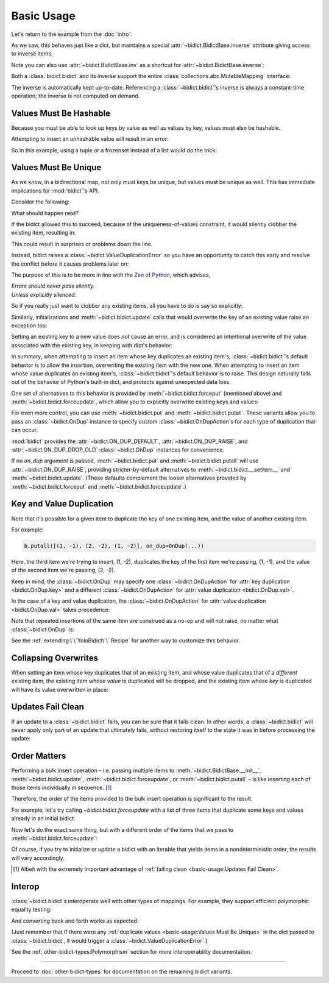 Basic Usage
-----------

Let's return to the example from the :doc:`intro`:

.. doctest::

   >>> element_by_symbol = bidict(H='hydrogen')

As we saw, this behaves just like a dict,
but maintains a special
:attr:`~bidict.BidictBase.inverse` attribute
giving access to inverse items:

.. doctest::

   >>> element_by_symbol.inverse
   bidict({'hydrogen': 'H'})
   >>> element_by_symbol.inverse['helium'] = 'He'
   >>> element_by_symbol
   bidict({'H': 'hydrogen', 'He': 'helium'})
   >>> del element_by_symbol.inverse['hydrogen']
   >>> element_by_symbol
   bidict({'He': 'helium'})

Note you can also use
:attr:`~bidict.BidictBase.inv` as a shortcut for
:attr:`~bidict.BidictBase.inverse`:

.. doctest::

   >>> element_by_symbol.inv
   bidict({'helium': 'He'})

Both a :class:`bidict.bidict` and its inverse
support the entire
:class:`collections.abc.MutableMapping` interface:

.. doctest::

   >>> 'C' in element_by_symbol
   False
   >>> element_by_symbol.get('C', 'missing')
   'missing'
   >>> element_by_symbol.pop('He')
   'helium'
   >>> element_by_symbol
   bidict()
   >>> element_by_symbol.update(Hg='mercury')
   >>> element_by_symbol
   bidict({'Hg': 'mercury'})
   >>> 'mercury' in element_by_symbol.inverse
   True
   >>> element_by_symbol.inverse.pop('mercury')
   'Hg'

The inverse is automatically kept up-to-date.
Referencing a :class:`~bidict.bidict`'s inverse
is always a constant-time operation;
the inverse is not computed on demand.


Values Must Be Hashable
+++++++++++++++++++++++

Because you must be able to look up keys by value as well as values by key,
values must also be hashable.

Attempting to insert an unhashable value will result in an error:

.. doctest::

   >>> anagrams_by_alphagram = dict(opt=['opt', 'pot', 'top'])
   >>> bidict(anagrams_by_alphagram)
   Traceback (most recent call last):
   ...
   TypeError: ...

So in this example,
using a tuple or a frozenset instead of a list would do the trick:

.. doctest::

   >>> bidict(opt=('opt', 'pot', 'top'))
   bidict({'opt': ('opt', 'pot', 'top')})


Values Must Be Unique
+++++++++++++++++++++

As we know,
in a bidirectional map,
not only must keys be unique,
but values must be unique as well.
This has immediate implications for :mod:`bidict`'s API.

Consider the following:

.. doctest::

   >>> b = bidict({'one': 1})
   >>> b['two'] = 1  # doctest: +SKIP

What should happen next?

If the bidict allowed this to succeed,
because of the uniqueness-of-values constraint,
it would silently clobber the existing item,
resulting in:

.. doctest::

   >>> b  # doctest: +SKIP
   bidict({'two': 1})

This could result in surprises or problems down the line.

Instead, bidict raises a
:class:`~bidict.ValueDuplicationError`
so you have an opportunity to catch this early
and resolve the conflict before it causes problems later on:

.. doctest::

   >>> b['two'] = 1
   Traceback (most recent call last):
       ...
   bidict.ValueDuplicationError: 1

The purpose of this is to be more in line with the
`Zen of Python <https://www.python.org/dev/peps/pep-0020/>`__,
which advises,

| *Errors should never pass silently.*
| *Unless explicitly silenced.*

So if you really just want to clobber any existing items,
all you have to do is say so explicitly:

.. doctest::

   >>> b.forceput('two', 1)
   >>> b
   bidict({'two': 1})

Similarly, initializations and :meth:`~bidict.bidict.update` calls
that would overwrite the key of an existing value
raise an exception too:

.. doctest::

   >>> bidict({'one': 1, 'uno': 1})
   Traceback (most recent call last):
       ...
   bidict.ValueDuplicationError: 1

   >>> b = bidict({'one': 1})
   >>> b.update({'uno': 1})
   Traceback (most recent call last):
       ...
   bidict.ValueDuplicationError: 1

   >>> b
   bidict({'one': 1})

Setting an existing key to a new value
does *not* cause an error,
and is considered an intentional overwrite
of the value associated with the existing key,
in keeping with dict's behavior:

.. doctest::

   >>> b = bidict({'one': 1})
   >>> b['one'] = 2  # succeeds
   >>> b
   bidict({'one': 2})
   >>> b.update({'one': 3, 'one': 4, 'one': 5})
   >>> b
   bidict({'one': 5})
   >>> bidict({'one': 1, 'one': 2})
   bidict({'one': 2})

In summary,
when attempting to insert an item whose key duplicates an existing item's,
:class:`~bidict.bidict`'s default behavior is to allow the insertion,
overwriting the existing item with the new one.
When attempting to insert an item whose value duplicates an existing item's,
:class:`~bidict.bidict`'s default behavior is to raise.
This design naturally falls out of the behavior of Python's built-in dict,
and protects against unexpected data loss.

One set of alternatives to this behavior is provided by
:meth:`~bidict.bidict.forceput`
(mentioned above)
and :meth:`~bidict.bidict.forceupdate`,
which allow you to explicitly overwrite existing keys and values:

.. doctest::

   >>> b = bidict({'one': 1})
   >>> b.forceput('two', 1)
   >>> b
   bidict({'two': 1})

   >>> b.forceupdate([('three', 1), ('four', 1)])
   >>> b
   bidict({'four': 1})

For even more control,
you can use :meth:`~bidict.bidict.put`
and :meth:`~bidict.bidict.putall`.
These variants allow you to pass
an :class:`~bidict.OnDup` instance
to specify custom :class:`~bidict.OnDupAction`\s
for each type of duplication that can occur.

.. doctest::

   >>> b = bidict({1: 'one'})
   >>> b.put(1, 'uno', OnDup(key=RAISE))
   Traceback (most recent call last):
       ...
   bidict.KeyDuplicationError: 1
   >>> b
   bidict({1: 'one'})

:mod:`bidict` provides the
:attr:`~bidict.ON_DUP_DEFAULT`,
:attr:`~bidict.ON_DUP_RAISE`, and
:attr:`~bidict.ON_DUP_DROP_OLD`
:class:`~bidict.OnDup` instances
for convenience.

If no *on_dup* argument is passed,
:meth:`~bidict.bidict.put` and
:meth:`~bidict.bidict.putall`
will use :attr:`~bidict.ON_DUP_RAISE`,
providing stricter-by-default alternatives to
:meth:`~bidict.bidict.__setitem__`
and
:meth:`~bidict.bidict.update`.
(These defaults complement the looser alternatives
provided by :meth:`~bidict.bidict.forceput`
and :meth:`~bidict.bidict.forceupdate`.)


Key and Value Duplication
+++++++++++++++++++++++++

Note that it's possible for a given item to duplicate
the key of one existing item,
and the value of another existing item.

For example:

.. code-block:: python

   b.putall([(1, -1), (2, -2), (1, -2)], on_dup=OnDup(...))

Here, the third item we're trying to insert, (1, -2),
duplicates the key of the first item we're passing, (1, -1),
and the value of the second item we're passing, (2, -2).

Keep in mind, the :class:`~bidict.OnDup`
may specify one :class:`~bidict.OnDupAction`
for :attr:`key duplication <bidict.OnDup.key>`
and a different :class:`~bidict.OnDupAction`
for :attr:`value duplication <bidict.OnDup.val>`.

In the case of a key and value duplication,
the :class:`~bidict.OnDupAction`
for :attr:`value duplication <bidict.OnDup.val>`
takes precedence:

.. doctest::

   >>> on_dup = OnDup(key=DROP_OLD, val=RAISE)
   >>> b.putall([(1, -1), (2, -2), (1, -2)], on_dup=on_dup)
   Traceback (most recent call last):
       ...
   bidict.KeyAndValueDuplicationError: (1, -2)

Note that repeated insertions of the same item
are construed as a no-op and will not raise,
no matter what :class:`~bidict.OnDup` is:

.. doctest::

   >>> b = bidict({1: 'one'})
   >>> b.put(1, 'one')  # no-op, not a DuplicationError
   >>> b.putall([(2, 'two'), (2, 'two')])  # The repeat (2, 'two') is also a no-op.
   >>> b
   bidict({1: 'one', 2: 'two'})

See the :ref:`extending:\`\`YoloBidict\`\` Recipe`
for another way to customize this behavior.


Collapsing Overwrites
+++++++++++++++++++++

When setting an item whose key duplicates that of an existing item,
and whose value duplicates that of a *different* existing item,
the existing item whose *value* is duplicated will be dropped,
and the existing item whose *key* is duplicated
will have its value overwritten in place:

.. doctest::

   >>> b = bidict({1: -1, 2: -2, 3: -3, 4: -4})
   >>> b.forceput(2, -4)  # item with duplicated value, namely (4, -4), is dropped
   >>> b  # and the item with duplicated key, (2, -2), is updated in place:
   bidict({1: -1, 2: -4, 3: -3})
   >>> # (2, -4) took the place of (2, -2), not (4, -4)

   >>> # Another example:
   >>> b = bidict({1: -1, 2: -2, 3: -3, 4: -4})  # as before
   >>> b.forceput(3, -1)
   >>> b
   bidict({2: -2, 3: -1, 4: -4})
   >>> # (3, -1) took the place of (3, -3), not (1, -1)


Updates Fail Clean
++++++++++++++++++

If an update to a :class:`~bidict.bidict` fails,
you can be sure that it fails clean.
In other words, a :class:`~bidict.bidict` will never
apply only part of an update that ultimately fails,
without restoring itself to the state it was in
before processing the update:

.. doctest::

   >>> b = bidict({1: 'one', 2: 'two'})
   >>> b.putall({3: 'three', 1: 'uno'})
   Traceback (most recent call last):
       ...
   bidict.KeyDuplicationError: 1

   >>> # (1, 'uno') was the problem...
   >>> b  # ...but (3, 'three') was not added either:
   bidict({1: 'one', 2: 'two'})


Order Matters
+++++++++++++

Performing a bulk insert operation –
i.e. passing multiple items to
:meth:`~bidict.BidictBase.__init__`,
:meth:`~bidict.bidict.update`,
:meth:`~bidict.bidict.forceupdate`,
or :meth:`~bidict.bidict.putall` –
is like inserting each of those items individually in sequence.
[#fn-fail-clean]_

Therefore, the order of the items provided to the bulk insert operation
is significant to the result.

For example, let's try calling `~bidict.bidict.forceupdate`
with a list of three items that duplicate some keys and values
already in an initial bidict:

.. doctest::

   >>> b = bidict({0: 0, 1: 2})
   >>> b.forceupdate({
   ...     2: 0,     # (2, 0) overwrites (0, 0)            -> bidict({2: 0, 1: 2})
   ...     0: 1,     # (0, 1) is added                     -> bidict({2: 0, 1: 2, 0: 1})
   ...     0: 0,     # (0, 0) overwrites (0, 1) and (2, 0) -> bidict({1: 2, 0: 0})
   ... })
   >>> b
   bidict({1: 2, 0: 0})

Now let's do the exact same thing, but with a different order
of the items that we pass to :meth:`~bidict.bidict.forceupdate`:

.. doctest::

   >>> b = bidict({0: 0, 1: 2})  # as above
   >>> b.forceupdate({
   ...     # same items as above, different order:
   ...     0: 1,     # (0, 1) overwrites (0, 0)            -> bidict({0: 1, 1: 2})
   ...     0: 0,     # (0, 0) overwrites (0, 1)            -> bidict({0: 0, 1: 2})
   ...     2: 0,     # (2, 0) overwrites (0, 0)            -> bidict({1: 2, 2: 0})
   ... })
   >>> b  # different items!
   bidict({1: 2, 2: 0})

Of course, if you try to initialize or update a bidict
with an iterable that yields items in a nondeterministic order,
the results will vary accordingly.

.. [#fn-fail-clean]

   Albeit with the extremely important advantage of
   :ref:`failing clean <basic-usage:Updates Fail Clean>`.


Interop
+++++++

:class:`~bidict.bidict`\s interoperate well with other types of mappings.
For example, they support efficient polymorphic equality testing:

.. doctest::

   >>> bidict(a=1) == dict(a=1)
   True

And converting back and forth works as expected:

.. doctest::

   >>> dict(bidict(a=1))
   {'a': 1}
   >>> bidict(dict(a=1))
   bidict({'a': 1})

(Just remember that if there were any
:ref:`duplicate values <basic-usage:Values Must Be Unique>`
in the dict passed to :class:`~bidict.bidict`,
it would trigger a :class:`~bidict.ValueDuplicationError`.)

See the :ref:`other-bidict-types:Polymorphism` section
for more interoperability documentation.

----

Proceed to :doc:`other-bidict-types`
for documentation on the remaining bidict variants.
